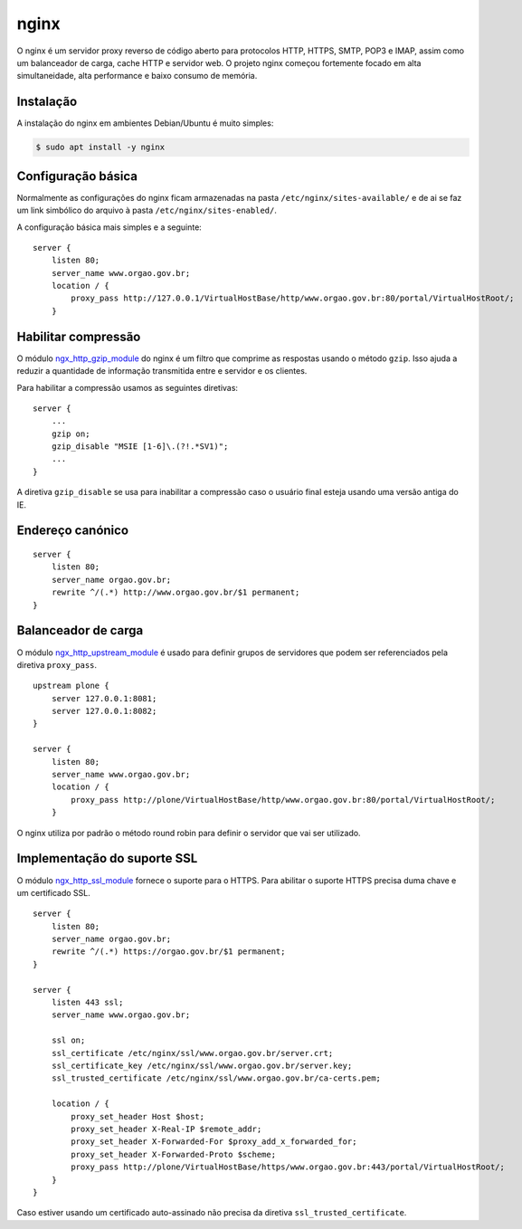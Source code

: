 nginx
=====

O nginx é um servidor proxy reverso de código aberto para protocolos HTTP, HTTPS, SMTP, POP3 e IMAP, assim como um balanceador de carga, cache HTTP e servidor web.
O projeto nginx começou fortemente focado em alta simultaneidade, alta performance e baixo consumo de memória.

Instalação
----------

A instalação do nginx em ambientes Debian/Ubuntu é muito simples:

.. code-block:: console

    $ sudo apt install -y nginx

Configuração básica
-------------------

Normalmente as configurações do nginx ficam armazenadas na pasta ``/etc/nginx/sites-available/`` e de ai se faz um link simbólico do arquivo à pasta ``/etc/nginx/sites-enabled/``.

A configuração básica mais simples e a seguinte:

::

    server {
        listen 80;
        server_name www.orgao.gov.br;
        location / {
            proxy_pass http://127.0.0.1/VirtualHostBase/http/www.orgao.gov.br:80/portal/VirtualHostRoot/;
        }

Habilitar compressão
--------------------

O módulo `ngx_http_gzip_module <http://nginx.org/en/docs/http/ngx_http_gzip_module.html>`_ do nginx é um filtro que comprime as respostas usando o método ``gzip``.
Isso ajuda a reduzir a quantidade de informação transmitida entre e servidor e os clientes.

Para habilitar a compressão usamos as seguintes diretivas:

::

    server {
        ...
        gzip on;
        gzip_disable "MSIE [1-6]\.(?!.*SV1)";
        ...
    }

A diretiva ``gzip_disable`` se usa para inabilitar a compressão caso o usuário final esteja usando uma versão antiga do IE.

Endereço canónico
-----------------

::

    server {
        listen 80;
        server_name orgao.gov.br;
        rewrite ^/(.*) http://www.orgao.gov.br/$1 permanent;
    }

Balanceador de carga
--------------------

O módulo `ngx_http_upstream_module <http://nginx.org/en/docs/http/ngx_http_upstream_module.html>`_ é usado para definir grupos de servidores que podem ser referenciados pela diretiva ``proxy_pass``.

::

    upstream plone {
        server 127.0.0.1:8081;
        server 127.0.0.1:8082;
    }

    server {
        listen 80;
        server_name www.orgao.gov.br;
        location / {
            proxy_pass http://plone/VirtualHostBase/http/www.orgao.gov.br:80/portal/VirtualHostRoot/;
        }

O nginx utiliza por padrão o método round robin para definir o servidor que vai ser utilizado.

Implementação do suporte SSL
----------------------------

O módulo `ngx_http_ssl_module <http://nginx.org/en/docs/http/ngx_http_ssl_module.html>`_ fornece o suporte para o HTTPS.
Para abilitar o suporte HTTPS precisa duma chave e um certificado SSL.

::

    server {
        listen 80;
        server_name orgao.gov.br;
        rewrite ^/(.*) https://orgao.gov.br/$1 permanent;
    }

    server {
        listen 443 ssl;
        server_name www.orgao.gov.br;

        ssl on;
        ssl_certificate /etc/nginx/ssl/www.orgao.gov.br/server.crt;
        ssl_certificate_key /etc/nginx/ssl/www.orgao.gov.br/server.key;
        ssl_trusted_certificate /etc/nginx/ssl/www.orgao.gov.br/ca-certs.pem;

        location / {
            proxy_set_header Host $host;
            proxy_set_header X-Real-IP $remote_addr;
            proxy_set_header X-Forwarded-For $proxy_add_x_forwarded_for;
            proxy_set_header X-Forwarded-Proto $scheme;
            proxy_pass http://plone/VirtualHostBase/https/www.orgao.gov.br:443/portal/VirtualHostRoot/;
        }
    }

Caso estiver usando um certificado auto-assinado não precisa da diretiva ``ssl_trusted_certificate``.
